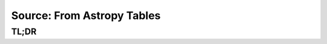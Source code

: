 Source: From Astropy Tables
===========================

TL;DR
-----

.. jupyter-execute::
    :raises:

    import scopesim, astropy.table as table

    vega = scopesim.source.source_templates.vega_spectrum(mag=20)
    ab_spec = scopesim.source.source_templates.ab_spectrum(mag=20)
    tbl = table.Table(names=["x",   "y",    "ref",  "weight"],
                      data=[[0, 1], [0, 2], [0, 1], [1, 0.01]])

    table_source = scopesim.Source(table=tbl, spectra=[vega, ab_spec])

    print(table_source.fields)
    print(table_source.spectra)
